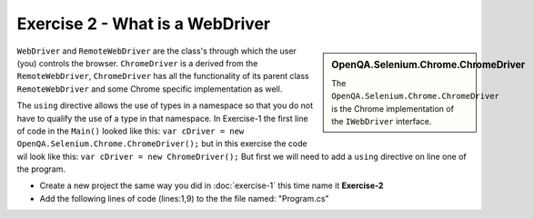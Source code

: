 .. exercise-2:

======================================
Exercise 2 - What is a WebDriver
======================================

.. sidebar:: OpenQA.Selenium.Chrome.ChromeDriver

  The ``OpenQA.Selenium.Chrome.ChromeDriver`` is the Chrome implementation of the ``IWebDriver`` interface. 

``WebDriver`` and ``RemoteWebDriver`` are the class's through which the user (you) controls the browser. 
``ChromeDriver`` is a derived from the ``RemoteWebDriver``, ``ChromeDriver`` has all the functionality of its parent class ``RemoteWebDriver`` and some Chrome specific implementation as well.

The ``using`` directive allows the use of types in a namespace so that you do not have to qualify the use of a type in that namespace.
In Exercise-1 the first line of code in the ``Main()`` looked like this:  ``var cDriver = new OpenQA.Selenium.Chrome.ChromeDriver();`` 
but in this exercise the code wil look like this: ``var cDriver = new ChromeDriver();`` But first we will need to add a ``using`` directive on line one of the program. 

+ Create a new project the same way you did in :doc:`exercise-1` this time name it **Exercise-2**
+ Add the following lines of code (lines:1,9) to the the file named: "Program.cs" 

.. code-block:: csharp
  :linenos:
  :emphasize-lines: 1,9

  using OpenQA.Selenium.Chrome;

  namespace ConsoleApp1
  {
      class Program
      {
          static void Main(string[] args)
          {
            var cDriver = new ChromeDriver();
          }
      }
  }
